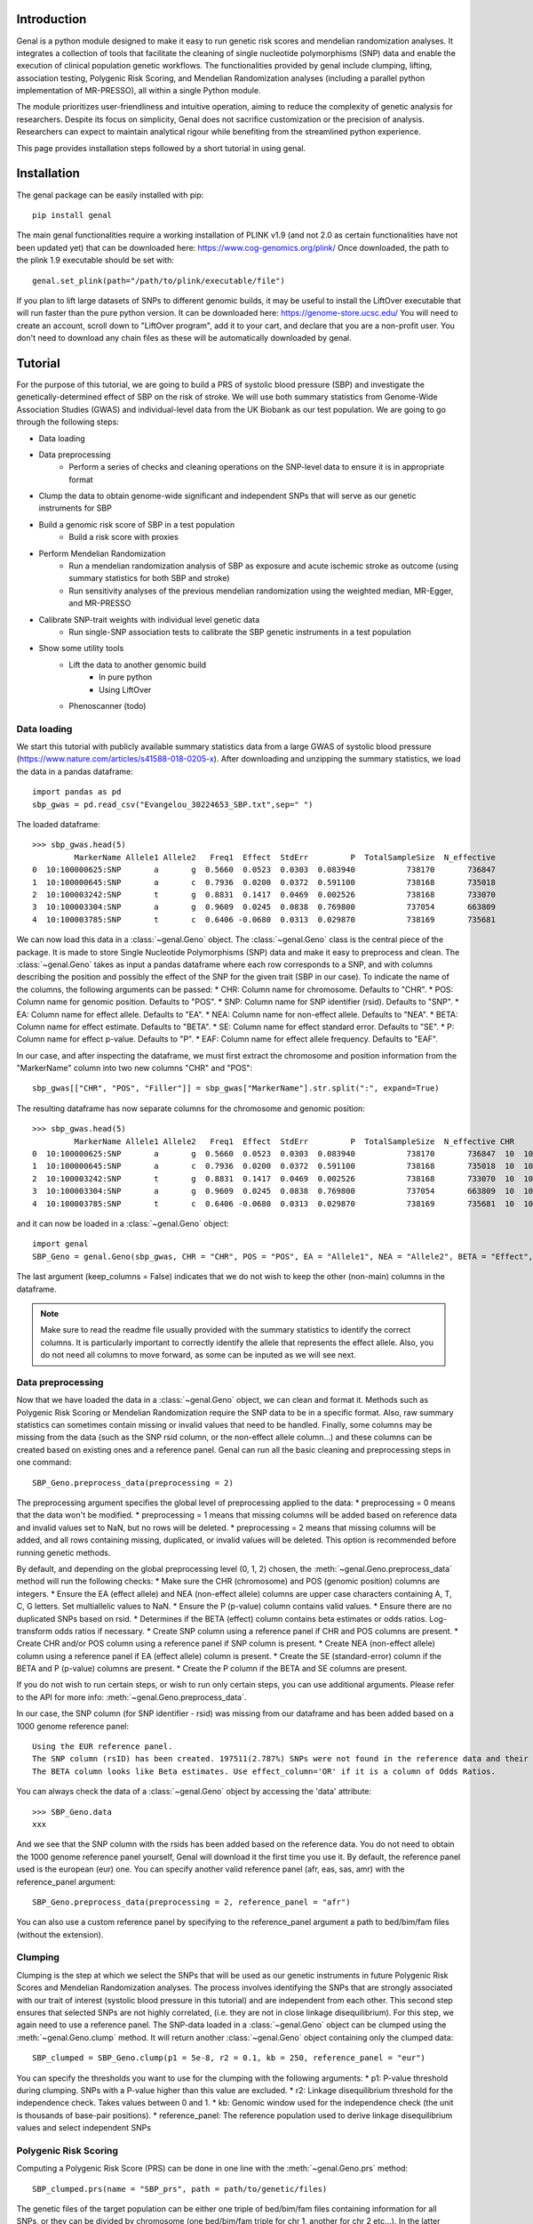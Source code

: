 ============
Introduction
============

Genal is a python module designed to make it easy to run genetic risk scores and mendelian randomization analyses. It integrates a collection of tools that facilitate the cleaning of single nucleotide polymorphisms (SNP) data and enable the execution of clinical population genetic workflows. The functionalities provided by genal include clumping, lifting, association testing, Polygenic Risk Scoring, and Mendelian Randomization analyses (including a parallel python implementation of MR-PRESSO), all within a single Python module.

The module prioritizes user-friendliness and intuitive operation, aiming to reduce the complexity of genetic analysis for researchers. Despite its focus on simplicity, Genal does not sacrifice customization or the precision of analysis. Researchers can expect to maintain analytical rigour while benefiting from the streamlined python experience.

This page provides installation steps followed by a short tutorial in using genal.

============
Installation
============

The genal package can be easily installed with pip::

    pip install genal

The main genal functionalities require a working installation of PLINK v1.9 (and not 2.0 as certain functionalities have not been updated yet) that can be downloaded here: https://www.cog-genomics.org/plink/ 
Once downloaded, the path to the plink 1.9 executable should be set with::

    genal.set_plink(path="/path/to/plink/executable/file")

If you plan to lift large datasets of SNPs to different genomic builds, it may be useful to install the LiftOver executable that will run faster than the pure python version. It can be downloaded here: https://genome-store.ucsc.edu/ You will need to create an account, scroll down to "LiftOver program", add it to your cart, and declare that you are a non-profit user. You don't need to download any chain files as these will be automatically downloaded by genal.


========
Tutorial
========

For the purpose of this tutorial, we are going to build a PRS of systolic blood pressure (SBP) and investigate the genetically-determined effect of SBP on the risk of stroke. We will use both summary statistics from Genome-Wide Association Studies (GWAS) and individual-level data from the UK Biobank as our test population. We are going to go through the following steps:

* Data loading 
* Data preprocessing
    * Perform a series of checks and cleaning operations on the SNP-level data to ensure it is in appropriate format
* Clump the data to obtain genome-wide significant and independent SNPs that will serve as our genetic instruments for SBP
* Build a genomic risk score of SBP in a test population
    * Build a risk score with proxies
* Perform Mendelian Randomization
    * Run a mendelian randomization analysis of SBP as exposure and acute ischemic stroke as outcome (using summary statistics for both SBP and stroke)
    * Run sensitivity analyses of the previous mendelian randomization using the weighted median, MR-Egger, and MR-PRESSO 
* Calibrate SNP-trait weights with individual level genetic data
    * Run single-SNP association tests to calibrate the SBP genetic instruments in a test population
* Show some utility tools
    * Lift the data to another genomic build
        * In pure python
        * Using LiftOver
    * Phenoscanner (todo)


Data loading
============

We start this tutorial with publicly available summary statistics data from a large GWAS of systolic blood pressure (https://www.nature.com/articles/s41588-018-0205-x). After downloading and unzipping the summary statistics, we load the data in a pandas dataframe::

    import pandas as pd
    sbp_gwas = pd.read_csv("Evangelou_30224653_SBP.txt",sep=" ")

The loaded dataframe::

    >>> sbp_gwas.head(5)
             MarkerName Allele1 Allele2   Freq1  Effect  StdErr         P  TotalSampleSize  N_effective
    0  10:100000625:SNP       a       g  0.5660  0.0523  0.0303  0.083940           738170       736847
    1  10:100000645:SNP       a       c  0.7936  0.0200  0.0372  0.591100           738168       735018
    2  10:100003242:SNP       t       g  0.8831  0.1417  0.0469  0.002526           738168       733070
    3  10:100003304:SNP       a       g  0.9609  0.0245  0.0838  0.769800           737054       663809
    4  10:100003785:SNP       t       c  0.6406 -0.0680  0.0313  0.029870           738169       735681

We can now load this data in a :class:`~genal.Geno` object. The :class:`~genal.Geno` class is the central piece of the package. It is made to store Single Nucleotide Polymorphisms (SNP) data and make it easy to preprocess and clean. 
The :class:`~genal.Geno` takes as input a pandas dataframe where each row corresponds to a SNP, and with columns describing the position and possibly the effect of the SNP for the given trait (SBP in our case). To indicate the name of the columns, the following arguments can be passed:
* CHR: Column name for chromosome. Defaults to "CHR".
* POS: Column name for genomic position. Defaults to "POS".
* SNP: Column name for SNP identifier (rsid). Defaults to "SNP".
* EA: Column name for effect allele. Defaults to "EA".
* NEA: Column name for non-effect allele. Defaults to "NEA".
* BETA: Column name for effect estimate. Defaults to "BETA".
* SE: Column name for effect standard error. Defaults to "SE".
* P: Column name for effect p-value. Defaults to "P".
* EAF: Column name for effect allele frequency. Defaults to "EAF".

In our case, and after inspecting the dataframe, we must first extract the chromosome and position information from the "MarkerName" column into two new columns "CHR" and "POS"::

    sbp_gwas[["CHR", "POS", "Filler"]] = sbp_gwas["MarkerName"].str.split(":", expand=True)
    
The resulting dataframe has now separate columns for the chromosome and genomic position::

    >>> sbp_gwas.head(5)
             MarkerName Allele1 Allele2   Freq1  Effect  StdErr         P  TotalSampleSize  N_effective CHR        POS Filler
    0  10:100000625:SNP       a       g  0.5660  0.0523  0.0303  0.083940           738170       736847  10  100000625    SNP
    1  10:100000645:SNP       a       c  0.7936  0.0200  0.0372  0.591100           738168       735018  10  100000645    SNP
    2  10:100003242:SNP       t       g  0.8831  0.1417  0.0469  0.002526           738168       733070  10  100003242    SNP
    3  10:100003304:SNP       a       g  0.9609  0.0245  0.0838  0.769800           737054       663809  10  100003304    SNP
    4  10:100003785:SNP       t       c  0.6406 -0.0680  0.0313  0.029870           738169       735681  10  100003785    SNP

and it can now be loaded in a :class:`~genal.Geno` object::
    
    import genal
    SBP_Geno = genal.Geno(sbp_gwas, CHR = "CHR", POS = "POS", EA = "Allele1", NEA = "Allele2", BETA = "Effect", SE = "StdErr", P = "P", EAF = "Freq1", keep_columns = False)
    
The last argument (keep_columns = False) indicates that we do not wish to keep the other (non-main) columns in the dataframe.

.. note::

   Make sure to read the readme file usually provided with the summary statistics to identify the correct columns. It is particularly important to correctly identify the allele that represents the effect allele. Also, you do not need all columns to move forward, as some can be inputed as we will see next.
   
   
Data preprocessing
==================

Now that we have loaded the data in a :class:`~genal.Geno` object, we can clean and format it. Methods such as Polygenic Risk Scoring or Mendelian Randomization require the SNP data to be in a specific format. Also, raw summary statistics can sometimes contain missing or invalid values that need to be handled. Finally, some columns may be missing from the data (such as the SNP rsid column, or the non-effect allele column...) and these columns can be created based on existing ones and a reference panel. 
Genal can run all the basic cleaning and preprocessing steps in one command::

    SBP_Geno.preprocess_data(preprocessing = 2)

The preprocessing argument specifies the global level of preprocessing applied to the data:
* preprocessing = 0 means that the data won't be modified.
* preprocessing = 1 means that missing columns will be added based on reference data and invalid values set to NaN, but no rows will be deleted.
* preprocessing = 2 means that missing columns will be added, and all rows containing missing, duplicated, or invalid values will be deleted. This option is recommended before running genetic methods.

By default, and depending on the global preprocessing level (0, 1, 2) chosen, the :meth:`~genal.Geno.preprocess_data` method will run the following checks:
* Make sure the CHR (chromosome) and POS (genomic position) columns are integers.
* Ensure the EA (effect allele) and NEA (non-effect allele) columns are upper case characters containing A, T, C, G letters. Set multiallelic values to NaN.
* Ensure the P (p-value) column contains valid values.
* Ensure there are no duplicated SNPs based on rsid.
* Determines if the BETA (effect) column contains beta estimates or odds ratios. Log-transform odds ratios if necessary.
* Create SNP column using a reference panel if CHR and POS columns are present.
* Create CHR and/or POS column using a reference panel if SNP column is present.
* Create NEA (non-effect allele) column using a reference panel if EA (effect allele) column is present.
* Create the SE (standard-error) column if the BETA and P (p-value) columns are present.
* Create the P column if the BETA and SE columns are present.

If you do not wish to run certain steps, or wish to run only certain steps, you can use additional arguments. Please refer to the API for more info: :meth:`~genal.Geno.preprocess_data`.

In our case, the SNP column (for SNP identifier - rsid) was missing from our dataframe and has been added based on a 1000 genome reference panel::

    Using the EUR reference panel.
    The SNP column (rsID) has been created. 197511(2.787%) SNPs were not found in the reference data and their ID set to CHR:POS:EA.
    The BETA column looks like Beta estimates. Use effect_column='OR' if it is a column of Odds Ratios.
    
You can always check the data of a :class:`~genal.Geno` object by accessing the 'data' attribute::

    >>> SBP_Geno.data
    xxx
    
And we see that the SNP column with the rsids has been added based on the reference data.
You do not need to obtain the 1000 genome reference panel yourself, Genal will download it the first time you use it. By default, the reference panel used is the european (eur) one. You can specify another valid reference panel (afr, eas, sas, amr) with the reference_panel argument::

    SBP_Geno.preprocess_data(preprocessing = 2, reference_panel = "afr")
    
You can also use a custom reference panel by specifying to the reference_panel argument a path to bed/bim/fam files (without the extension).


Clumping
========

Clumping is the step at which we select the SNPs that will be used as our genetic instruments in future Polygenic Risk Scores and Mendelian Randomization analyses. The process involves identifying the SNPs that are strongly associated with our trait of interest (systolic blood pressure in this tutorial) and are independent from each other. This second step ensures that selected SNPs are not highly correlated, (i.e. they are not in close linkage disequilibrium). For this step, we again need to use a reference panel. The SNP-data loaded in a :class:`~genal.Geno` object can be clumped using the :meth:`~genal.Geno.clump` method. It will return another :class:`~genal.Geno` object containing only the clumped data::

    SBP_clumped = SBP_Geno.clump(p1 = 5e-8, r2 = 0.1, kb = 250, reference_panel = "eur")
    
You can specify the thresholds you want to use for the clumping with the following arguments:
* p1: P-value threshold during clumping. SNPs with a P-value higher than this value are excluded.
* r2: Linkage disequilibrium threshold for the independence check. Takes values between 0 and 1.
* kb: Genomic window used for the independence check (the unit is thousands of base-pair positions).
* reference_panel: The reference population used to derive linkage disequilibrium values and select independent SNPs

Polygenic Risk Scoring
======================

Computing a Polygenic Risk Score (PRS) can be done in one line with the :meth:`~genal.Geno.prs` method::

    SBP_clumped.prs(name = "SBP_prs", path = path/to/genetic/files)
    
The genetic files of the target population can be either one triple of bed/bim/fam files containing information for all SNPs, or they can be divided by chromosome (one bed/bim/fam triple for chr 1, another for chr 2 etc...). In the latter case, provide the path by replacing the chromosome number by '$' and Genal will extract the necessary SNPs from each chromosome and merge them before running the PRS. For instance, if the genetic files are named Pop_chr1.bed, Pop_chr1.bim, Pop_chr1.fam, Pop_chr2.bed ..., you can use::

    SBP_clumped.prs(name = "SBP_prs", path = "Pop_chr$")
    
The name argument specifies the name of the .csv file that will be saved with the individual risk scores. 
The output of the :meth:`~genal.Geno.prs` method will include how many SNPs were used to compute the risk score. It can happen that some of the SNPs are multiallelic in the genetic data (even if they are not multiallelic in our SNP data) and need to be excluded. It can also happen that some of the SNPs are missing from the genetic files of the target population (for instance if the data has not been imputed)::

    CHR/POS columns present: SNPs searched based on genomic positions.
    Extracting SNPs for each chromosome...
    SNPs extracted for chr1.
    SNPs extracted for chr2.
    SNPs extracted for chr3.
    SNPs extracted for chr4.
    SNPs extracted for chr5.
    SNPs extracted for chr6.
    SNPs extracted for chr7.
    SNPs extracted for chr8.
    SNPs extracted for chr9.
    SNPs extracted for chr10.
    SNPs extracted for chr11.
    SNPs extracted for chr12.
    SNPs extracted for chr13.
    SNPs extracted for chr14.
    SNPs extracted for chr15.
    SNPs extracted for chr16.
    SNPs extracted for chr17.
    SNPs extracted for chr18.
    SNPs extracted for chr19.
    SNPs extracted for chr20.
    SNPs extracted for chr21.
    SNPs extracted for chr22.
    Merging SNPs extracted from each chromosome...
    Created bed/bim/fam fileset with extracted SNPs: tmp_GENAL/4f4ce6a7_allchr
    Extraction completed. 786(50.874%) SNPs were not extracted from the genetic data.
    Computing a weighted PRS using tmp_GENAL/4f4ce6a7_allchr data.
    The PRS computation was successful and used 759/1545 (49.126%) SNPs.
    PRS data saved to SBP_prs.csv

Here, we see that about half of the SNPs were not extracted from the data. In such cases, we may want to try and salvage some of these SNPs by looking for proxies (SNPs in high linkage disequilibrium, i.e. highly correlated SNPs). This can be done by specifying the 'proxy = True' argument::

    SBP_clumped.prs(name = "SBP_prs" ,path = "Pop_chr$", proxy = True, reference_panel = "eur", r2=0.8, kb=5000, window_snps=5000)
    
and the output is::

    CHR/POS columns present: SNPs searched based on genomic positions.
    Identifying the SNPs present in the genetic data...
    759 SNPs out of 1545 are present in the genetic data.
    Searching proxies for 786 SNPs...
    Using the EUR reference panel.
    Filtering the potential proxies with the searchspace provided.
    Found proxies for 578 missing SNPs.
    7(0.455%) duplicated SNPs have been removed. Use keep_dups=True to keep them.
    Extracting SNPs for each chromosome...
    SNPs extracted for chr1.
    SNPs extracted for chr2.
    SNPs extracted for chr3.
    SNPs extracted for chr4.
    SNPs extracted for chr5.
    SNPs extracted for chr6.
    SNPs extracted for chr7.
    SNPs extracted for chr8.
    SNPs extracted for chr9.
    SNPs extracted for chr10.
    SNPs extracted for chr11.
    SNPs extracted for chr12.
    SNPs extracted for chr13.
    SNPs extracted for chr14.
    SNPs extracted for chr15.
    SNPs extracted for chr16.
    SNPs extracted for chr17.
    SNPs extracted for chr18.
    SNPs extracted for chr19.
    SNPs extracted for chr20.
    SNPs extracted for chr21.
    SNPs extracted for chr22.
    Merging SNPs extracted from each chromosome...
    Created bed/bim/fam fileset with extracted SNPs: tmp_GENAL/4f4ce6a7_allchr
    Extraction completed. 208(13.524%) SNPs were not extracted from the genetic data.
    Computing a weighted PRS using tmp_GENAL/4f4ce6a7_allchr data.
    The PRS computation was successful and used 1330/1538 (86.476%) SNPs.
    PRS data saved to SBP_prs.csv
    
In our case, we have been able to find proxies for 571 of the 786 SNPs that were missing in the population genetic data (7 potential proxies have been removed because they were identical to SNPs already present in our data).
You can customize how the proxies are chosen with the following arguments:
* reference_panel: The reference population used to derive linkage disequilibrium values and find proxies
* kb: Width of the genomic window to look for proxies (in thousands of base-pair positions)
* r2: Minimum linkage disequilibrium value with the original SNP for a proxy to be included
* window_snps: Width of the window to look for proxies (in number of SNPs)

.. note::

You can call the :meth:`~genal.Geno.prs` method on any Geno object (containing at least the EA, BETA and either SNP or CHR/POS columns). The data does not need to be clumped and there is no limit to the number of instruments used to compute the scores.


Mendelian Randomization
=======================

To run MR, we need to load both our exposure and outcome SNP-level data in :class:`~genal.Geno` objects. In our case, the genetic instruments of the MR are the SNPs associated with blood pressure at genome-wide significant levels resulting from the clumping of the blood pressure GWAS. They are stored in our SBP_clumped :class:`~genal.Geno` object which also include their association with the exposure trait (instrument-SBP estimates in the BETA column).

To get their association with the outcome trait (instrument-stroke estimates), we are going to use SNP-level data from a large GWAS of stroke performed by the GIGASTROKE consortium (https://www.nature.com/articles/s41586-022-05165-3)::

    stroke_gwas = pd.read_csv("GCST90104539_buildGRCh37.tsv",sep="\t")
    
We inspect it to determine the column names::

    >>> stroke_gwas.head(5)
    xxx
    
We load it in a :class:`~genal.Geno` object::

    Stroke_Geno = genal.Geno(stroke_gwas, CHR = "chromosome", POS = "base_pair_location", EA = "effect_allele", NEA = "other_allele", BETA = "beta", SE = "standard_error", P = "p_value", EAF = "effect_allele_frequency", keep_columns = False)
    
We preprocess it as well to put it in the correct format and make sure there is no invalid values::

    Stroke_Geno.preprocess_data(preprocessing = 2)
    
Now, we need to extract our instruments (SNPs of the SBP_clumped data) from the outcome data to obtain their association with the outcome trait (stroke). It can be done by calling the :meth:`~genal.Geno.query_outcome` method::

    SBP_clumped.query_outcome(Stroke_Geno, proxy = False)
    
Genal will print how many SNPs were successfully found and extracted from the outcome data::

    Outcome data successfully loaded from 'b352e412' geno object.
    Identifying the exposure SNPs present in the outcome data...
    1541 SNPs out of 1545 are present in the outcome data.
    (Exposure data, Outcome data, Outcome name) stored in the .MR_data attribute.
    
Here as well you have the option to use proxies for the instruments that are not present in the outcome data::

    SBP_clumped.query_outcome(Stroke_geno, proxy = True, reference_panel = "eur", kb = 5000, r2 = 0.6, window_snps = 5000)

And Genal will print the number of missing instruments which have been proxied::

    Outcome data successfully loaded from 'b352e412' geno object.
    Identifying the exposure SNPs present in the outcome data...
    1541 SNPs out of 1545 are present in the outcome data.
    Searching proxies for 4 SNPs...
    Using the EUR reference panel.
    Found proxies for 4 SNPs.
    (Exposure data, Outcome data, Outcome name) stored in the .MR_data attribute.
    
After extracting the instruments from the outcome data, the SBP_clumped :class:`~genal.Geno` object contains an 'MR_data' attribute containing the instruments-exposure and instruments-outcome associations necessary to run MR. Running MR is now as simple as calling the :meth:`~genal.Geno.MR` method of the SBP_clumped :class:`~genal.Geno` object::

    SBP_clumped.MR(action = 3, nboot = 10000, exposure_name = "SBP", outcome_name = "Stroke_eur")

You can specify several arguments. We refer to the API for a full list, but the most important one is the 'action' argument. It determines how palindromic SNPs are treated during the exposure-outcome harmonization step. Palindromic SNPs are SNPs where the nucleotide change reads the same forward and backward on complementary strands of DNA (for instance EA = 'A' and NEA = 'T').
* action = 1: Palindromic SNPs are not treated (assumes all alleles are on the forward strand)
* action = 2: Uses effect allele frequencies to attempt to flip them (conservative, default)
* action = 3: Removes all palindromic SNPs (very conservative)
If you choose the option 2 or 3 (recommended), Genal will print the list of palindromic SNPs that have been removed from the analysis.
The :meth:`~genal.Geno.MR` method returns a dataframe::

    xxx
    
If you wish to include the heterogeneity values (Cochran's Q), you can use the heterogeneity argument::

    SBP_clumped.MR(action = 3, nboot = 10000, exposure_name = "SBP", outcome_name = "Stroke_eur", heterogeneity = True)
    
And that will give::

    xx
    
As expected



==============
The Geno class
==============

The :class:`~genal.Geno` is the central piece of the package. It is made to store Single Nucleotide Polymorphisms (SNP) data and make it easy to preprocess and clean. 











































